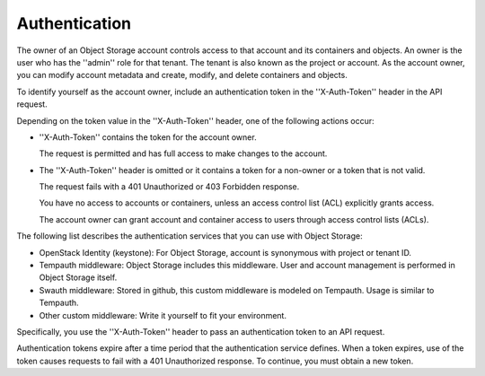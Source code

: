 ==============
Authentication
==============

The owner of an Object Storage account controls access to that account
and its containers and objects. An owner is the user who has the
''admin'' role for that tenant. The tenant is also known as the project
or account. As the account owner, you can modify account metadata and
create, modify, and delete containers and objects.

To identify yourself as the account owner, include an authentication
token in the ''X-Auth-Token'' header in the API request.

Depending on the token value in the ''X-Auth-Token'' header, one of the
following actions occur:

-  ''X-Auth-Token'' contains the token for the account owner.

   The request is permitted and has full access to make changes to the
   account.

-  The ''X-Auth-Token'' header is omitted or it contains a token for a
   non-owner or a token that is not valid.

   The request fails with a 401 Unauthorized or 403 Forbidden response.

   You have no access to accounts or containers, unless an access
   control list (ACL) explicitly grants access.

   The account owner can grant account and container access to users
   through access control lists (ACLs).

The following list describes the authentication services that you can
use with Object Storage:

- OpenStack Identity (keystone): For Object Storage, account is synonymous with
  project or tenant ID.

- Tempauth middleware: Object Storage includes this middleware. User and account
  management is performed in Object Storage itself.

- Swauth middleware: Stored in github, this custom middleware is modeled on 
  Tempauth. Usage is similar to Tempauth.

- Other custom middleware: Write it yourself to fit your environment.

Specifically, you use the ''X-Auth-Token'' header to pass an
authentication token to an API request.

Authentication tokens expire after a time period that the authentication
service defines. When a token expires, use of the token causes requests
to fail with a 401 Unauthorized response. To continue, you must obtain a
new token.


